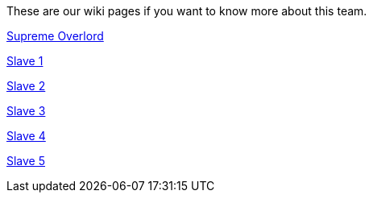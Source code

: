 These are our wiki pages if you want to know more about this team.




https://github.com/rh-writers/BUT-technical-writing-course-2025/wiki/Roman-Kn%C3%AD%C5%BEek[Supreme Overlord]

https://github.com/rh-writers/BUT-technical-writing-course-2025/wiki/Carlos-Whitenos[Slave 1]

https://github.com/rh-writers/BUT-technical-writing-course-2025/wiki/Lightning-McQueen[Slave 2]

https://github.com/rh-writers/BUT-technical-writing-course-2025/wiki/David-Krappenschitz/[Slave 3]

https://github.com/rh-writers/BUT-technical-writing-course-2025/wiki/About-me[Slave 4]

https://github.com/rh-writers/BUT-technical-writing-course-2025/wiki/Corben-Dallas[Slave 5]
